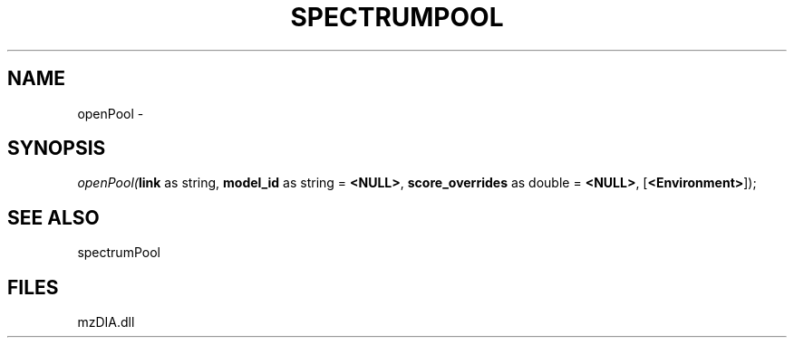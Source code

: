 .\" man page create by R# package system.
.TH SPECTRUMPOOL 1 2000-Jan "openPool" "openPool"
.SH NAME
openPool \- 
.SH SYNOPSIS
\fIopenPool(\fBlink\fR as string, 
\fBmodel_id\fR as string = \fB<NULL>\fR, 
\fBscore_overrides\fR as double = \fB<NULL>\fR, 
[\fB<Environment>\fR]);\fR
.SH SEE ALSO
spectrumPool
.SH FILES
.PP
mzDIA.dll
.PP
